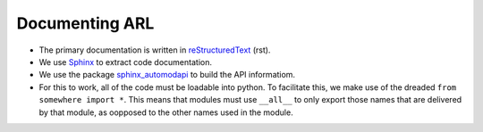 
Documenting ARL
***************

* The primary documentation is written in `reStructuredText <http://docutils.sourceforge.net/rst.html>`_ (rst).
* We use `Sphinx <http://www.sphinx-doc.org>`_ to extract code documentation.
* We use the package `sphinx_automodapi <https://sphinx-automodapi.readthedocs.io/>`_ to build the API informatiom.
* For this to work, all of the code must be loadable into python. To facilitate this, we make use of the dreaded
  ``from somewhere import *``. This means that modules must use ``__all__`` to only export those names that are
  delivered by that module, as oopposed to the other names used in the module.
